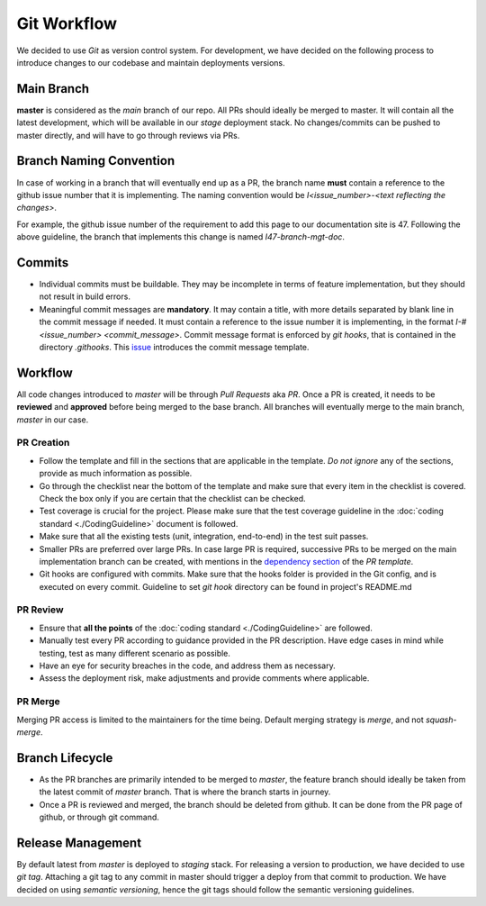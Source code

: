 ============
Git Workflow
============
We decided to use `Git` as version control system. For development, we have decided on the following process to introduce changes to our codebase and maintain deployments versions.

Main Branch
~~~~~~~~~~~
**master** is considered as the `main` branch of our repo. All PRs should ideally be merged to master. It will contain all the latest development, which will be available in our `stage` deployment stack. No changes/commits can be pushed to master directly, and will have to go through reviews via PRs.

Branch Naming Convention
~~~~~~~~~~~~~~~~~~~~~~~~
In case of working in a branch that will eventually end up as a PR, the branch name **must** contain a reference to the github issue number that it is implementing. The naming convention would be `I<issue_number>-<text reflecting the changes>`.

For example, the github issue number of the requirement to add this page to our documentation site is 47. Following the above guideline, the branch that implements this change is named `I47-branch-mgt-doc`.

Commits
~~~~~~~
- Individual commits must be buildable. They may be incomplete in terms of feature implementation, but they should not result in build errors.
- Meaningful commit messages are **mandatory**. It may contain a title, with more details separated by blank line in the commit message if needed. It must contain a reference to the issue number it is implementing, in the format `I-#<issue_number> <commit_message>`. Commit message format is enforced by `git hooks`, that is contained in the directory `.githooks`. This `issue <https://github.com/CraftsmenLtd/BloodConnect/issues/8>`_ introduces the commit message template.

Workflow
~~~~~~~~
All code changes introduced to `master` will be through `Pull Requests` aka `PR`. Once a PR is created, it needs to be **reviewed** and **approved** before being merged to the base branch. All branches will eventually merge to the main branch, `master` in our case.


PR Creation
***********
- Follow the template and fill in the sections that are applicable in the template. *Do not ignore* any of the sections, provide as much information as possible.
- Go through the checklist near the bottom of the template and make sure that every item in the checklist is covered. Check the box only if you are certain that the checklist can be checked.
- Test coverage is crucial for the project. Please make sure that the test coverage guideline in the :doc:`coding standard <./CodingGuideline>` document is followed.
- Make sure that all the existing tests (unit, integration, end-to-end) in the test suit passes.
- Smaller PRs are preferred over large PRs. In case large PR is required, successive PRs to be merged on the main implementation branch can be created, with mentions in the `dependency section <https://github.com/CraftsmenLtd/BloodConnect/blame/f0fc0c12aa41f74ee25d6499c1f73a9a96b867c6/.github/pull_request_template.md#L8>`_ of the `PR template`.
- Git hooks are configured with commits. Make sure that the hooks folder is provided in the Git config, and is executed on every commit. Guideline to set `git hook` directory can be found in project's README.md


PR Review
*********
- Ensure that **all the points** of the :doc:`coding standard <./CodingGuideline>` are followed.
- Manually test every PR according to guidance provided in the PR description. Have edge cases in mind while testing, test as many different scenario as possible.
- Have an eye for security breaches in the code, and address them as necessary.
- Assess the deployment risk, make adjustments and provide comments where applicable.

PR Merge
********
Merging PR access is limited to the maintainers for the time being. Default merging strategy is `merge`, and not `squash-merge`.

Branch Lifecycle
~~~~~~~~~~~~~~~~
- As the PR branches are primarily intended to be merged to `master`, the feature branch should ideally be taken from the latest commit of `master` branch. That is where the branch starts in journey.
- Once a PR is reviewed and merged, the branch should be deleted from github. It can be done from the PR page of github, or through git command. 

Release Management
~~~~~~~~~~~~~~~~~~
By default latest from `master` is deployed to `staging` stack. For releasing a version to production, we have decided to use `git tag`. Attaching a git tag to any commit in master should trigger a deploy from that commit to production. We have decided on using `semantic versioning`, hence the git tags should follow the semantic versioning guidelines.

.. graphviz:: ../assets/dot/git-workflow.dot
   :align: left
   :alt: Git Workflow